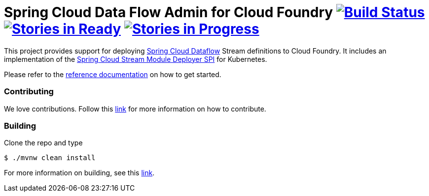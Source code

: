 = Spring Cloud Data Flow Admin for Cloud Foundry image:https://build.spring.io/plugins/servlet/buildStatusImage/SCD-CFBMASTER[Build Status, link=https://build.spring.io/browse/SCD-CFBMASTER] image:https://badge.waffle.io/spring-cloud/spring-cloud-dataflow-admin-cloudfoundry.svg?label=ready&title=Ready[Stories in Ready, link=http://waffle.io/spring-cloud/spring-cloud-dataflow-admin-cloudfoundry] image:https://badge.waffle.io/spring-cloud/spring-cloud-dataflow-admin-cloudfoundry.svg?label=In%20Progress&title=In%20Progress[Stories in Progress, link=http://waffle.io/spring-cloud/spring-cloud-dataflow-admin-cloudfoundry]

This project provides support for deploying https://github.com/spring-cloud/spring-cloud-dataflow[Spring Cloud Dataflow] Stream definitions to Cloud Foundry.  It includes an implementation of the https://github.com/spring-cloud/spring-cloud-dataflow/tree/master/spring-cloud-dataflow-module-deployer-spi[Spring Cloud Stream Module Deployer SPI] for Kubernetes.

Please refer to the http://docs.spring.io/spring-cloud-dataflow-admin-kubernetes/docs/current-SNAPSHOT/reference/htmlsingle/#_deploying_streams_on_kubernetes[reference documentation] on how to get started.


=== Contributing

We love contributions.  Follow this https://github.com/spring-cloud/spring-cloud-dataflow/blob/master/spring-cloud-dataflow-docs/src/main/asciidoc/appendix-contributing.adoc[link] for more information on how to contribute.

=== Building

Clone the repo and type 

----
$ ./mvnw clean install 
----

For more information on building, see this https://github.com/spring-cloud/spring-cloud-dataflow/blob/master/spring-cloud-dataflow-docs/src/main/asciidoc/appendix-building.adoc[link].


